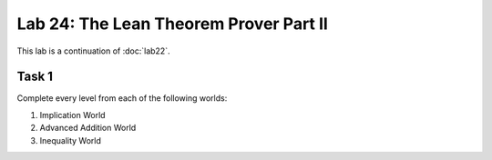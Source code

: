Lab 24: The Lean Theorem Prover Part II
=======================================

This lab is a continuation of :doc:`lab22`.

Task 1
------

Complete every level from each of the following worlds:

#. Implication World
#. Advanced Addition World
#. Inequality World